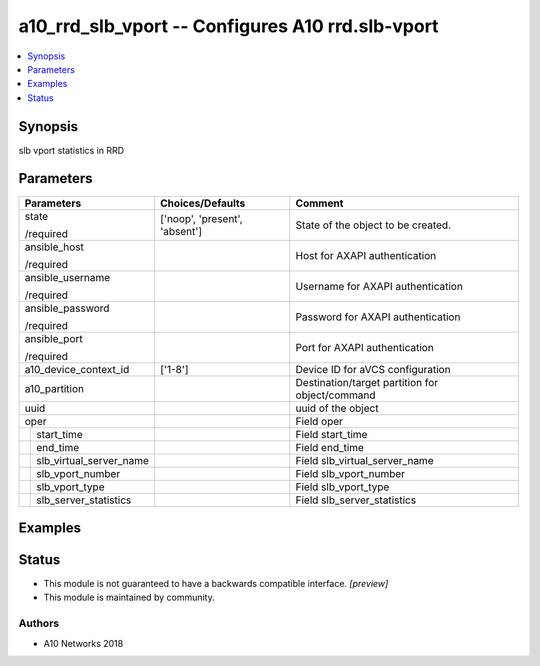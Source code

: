.. _a10_rrd_slb_vport_module:


a10_rrd_slb_vport -- Configures A10 rrd.slb-vport
=================================================

.. contents::
   :local:
   :depth: 1


Synopsis
--------

slb vport statistics in RRD






Parameters
----------

+-----------------------------+-------------------------------+-------------------------------------------------+
| Parameters                  | Choices/Defaults              | Comment                                         |
|                             |                               |                                                 |
|                             |                               |                                                 |
+=============================+===============================+=================================================+
| state                       | ['noop', 'present', 'absent'] | State of the object to be created.              |
|                             |                               |                                                 |
| /required                   |                               |                                                 |
+-----------------------------+-------------------------------+-------------------------------------------------+
| ansible_host                |                               | Host for AXAPI authentication                   |
|                             |                               |                                                 |
| /required                   |                               |                                                 |
+-----------------------------+-------------------------------+-------------------------------------------------+
| ansible_username            |                               | Username for AXAPI authentication               |
|                             |                               |                                                 |
| /required                   |                               |                                                 |
+-----------------------------+-------------------------------+-------------------------------------------------+
| ansible_password            |                               | Password for AXAPI authentication               |
|                             |                               |                                                 |
| /required                   |                               |                                                 |
+-----------------------------+-------------------------------+-------------------------------------------------+
| ansible_port                |                               | Port for AXAPI authentication                   |
|                             |                               |                                                 |
| /required                   |                               |                                                 |
+-----------------------------+-------------------------------+-------------------------------------------------+
| a10_device_context_id       | ['1-8']                       | Device ID for aVCS configuration                |
|                             |                               |                                                 |
|                             |                               |                                                 |
+-----------------------------+-------------------------------+-------------------------------------------------+
| a10_partition               |                               | Destination/target partition for object/command |
|                             |                               |                                                 |
|                             |                               |                                                 |
+-----------------------------+-------------------------------+-------------------------------------------------+
| uuid                        |                               | uuid of the object                              |
|                             |                               |                                                 |
|                             |                               |                                                 |
+-----------------------------+-------------------------------+-------------------------------------------------+
| oper                        |                               | Field oper                                      |
|                             |                               |                                                 |
|                             |                               |                                                 |
+---+-------------------------+-------------------------------+-------------------------------------------------+
|   | start_time              |                               | Field start_time                                |
|   |                         |                               |                                                 |
|   |                         |                               |                                                 |
+---+-------------------------+-------------------------------+-------------------------------------------------+
|   | end_time                |                               | Field end_time                                  |
|   |                         |                               |                                                 |
|   |                         |                               |                                                 |
+---+-------------------------+-------------------------------+-------------------------------------------------+
|   | slb_virtual_server_name |                               | Field slb_virtual_server_name                   |
|   |                         |                               |                                                 |
|   |                         |                               |                                                 |
+---+-------------------------+-------------------------------+-------------------------------------------------+
|   | slb_vport_number        |                               | Field slb_vport_number                          |
|   |                         |                               |                                                 |
|   |                         |                               |                                                 |
+---+-------------------------+-------------------------------+-------------------------------------------------+
|   | slb_vport_type          |                               | Field slb_vport_type                            |
|   |                         |                               |                                                 |
|   |                         |                               |                                                 |
+---+-------------------------+-------------------------------+-------------------------------------------------+
|   | slb_server_statistics   |                               | Field slb_server_statistics                     |
|   |                         |                               |                                                 |
|   |                         |                               |                                                 |
+---+-------------------------+-------------------------------+-------------------------------------------------+







Examples
--------

.. code-block:: yaml+jinja

    





Status
------




- This module is not guaranteed to have a backwards compatible interface. *[preview]*


- This module is maintained by community.



Authors
~~~~~~~

- A10 Networks 2018

